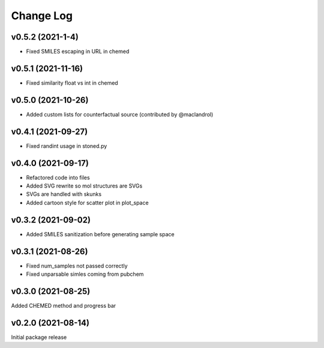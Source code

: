 Change Log
==========

v0.5.2 (2021-1-4)
-------------------
* Fixed SMILES escaping in URL in chemed

v0.5.1 (2021-11-16)
-------------------
* Fixed similarity float vs int in chemed

v0.5.0 (2021-10-26)
-------------------
* Added custom lists for counterfactual source (contributed by @maclandrol)

v0.4.1 (2021-09-27)
-------------------
* Fixed randint usage in stoned.py

v0.4.0 (2021-09-17)
-------------------
* Refactored code into files
* Added SVG rewrite so mol structures are SVGs
* SVGs are handled with skunks
* Added cartoon style for scatter plot in plot_space


v0.3.2 (2021-09-02)
-------------------
* Added SMILES sanitization before generating sample space

v0.3.1 (2021-08-26)
-------------------
* Fixed num_samples not passed correctly
* Fixed unparsable simles coming from pubchem

v0.3.0 (2021-08-25)
--------------------

Added CHEMED method and progress bar

v0.2.0 (2021-08-14)
--------------------

Initial package release
